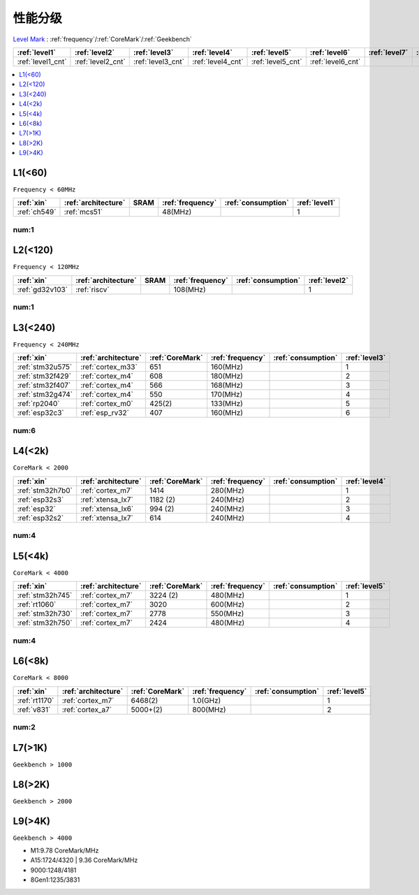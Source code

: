 
.. _level:

性能分级
===============

`Level Mark <https://github.com/SoCXin/Level>`_ : :ref:`frequency`/:ref:`CoreMark`/:ref:`Geekbench`

.. list-table::
    :header-rows:  1

    * - :ref:`level1`
      - :ref:`level2`
      - :ref:`level3`
      - :ref:`level4`
      - :ref:`level5`
      - :ref:`level6`
      - :ref:`level7`
      - :ref:`level8`
      - :ref:`level9`
    * - :ref:`level1_cnt`
      - :ref:`level2_cnt`
      - :ref:`level3_cnt`
      - :ref:`level4_cnt`
      - :ref:`level5_cnt`
      - :ref:`level6_cnt`
      -
      -
      -

.. contents::
    :local:
    :depth: 1


.. _level1:

L1(<60)
--------------
``Frequency < 60MHz``


.. list-table::
    :header-rows:  1

    * - :ref:`xin`
      - :ref:`architecture`
      - SRAM
      - :ref:`frequency`
      - :ref:`consumption`
      - :ref:`level1`
    * - :ref:`ch549`
      - :ref:`mcs51`
      -
      - 48(MHz)
      -
      - 1


.. _level1_cnt:

num:1
~~~~~~~~~

.. _level2:

L2(<120)
--------------
``Frequency < 120MHz``


.. list-table::
    :header-rows:  1

    * - :ref:`xin`
      - :ref:`architecture`
      - SRAM
      - :ref:`frequency`
      - :ref:`consumption`
      - :ref:`level2`
    * - :ref:`gd32v103`
      - :ref:`riscv`
      -
      - 108(MHz)
      -
      - 1


.. _level2_cnt:

num:1
~~~~~~~~~

.. _level3:

L3(<240)
--------------
``Frequency < 240MHz``


.. list-table::
    :header-rows:  1

    * - :ref:`xin`
      - :ref:`architecture`
      - :ref:`CoreMark`
      - :ref:`frequency`
      - :ref:`consumption`
      - :ref:`level3`
    * - :ref:`stm32u575`
      - :ref:`cortex_m33`
      - 651
      - 160(MHz)
      -
      - 1
    * - :ref:`stm32f429`
      - :ref:`cortex_m4`
      - 608
      - 180(MHz)
      -
      - 2
    * - :ref:`stm32f407`
      - :ref:`cortex_m4`
      - 566
      - 168(MHz)
      -
      - 3
    * - :ref:`stm32g474`
      - :ref:`cortex_m4`
      - 550
      - 170(MHz)
      -
      - 4
    * - :ref:`rp2040`
      - :ref:`cortex_m0`
      - 425(2)
      - 133(MHz)
      -
      - 5
    * - :ref:`esp32c3`
      - :ref:`esp_rv32`
      - 407
      - 160(MHz)
      -
      - 6

.. _level3_cnt:

num:6
~~~~~~~~~

.. _level4:

L4(<2k)
--------------
``CoreMark < 2000``

.. list-table::
    :header-rows:  1

    * - :ref:`xin`
      - :ref:`architecture`
      - :ref:`CoreMark`
      - :ref:`frequency`
      - :ref:`consumption`
      - :ref:`level4`
    * - :ref:`stm32h7b0`
      - :ref:`cortex_m7`
      - 1414
      - 280(MHz)
      -
      - 1
    * - :ref:`esp32s3`
      - :ref:`xtensa_lx7`
      - 1182 (2)
      - 240(MHz)
      -
      - 2
    * - :ref:`esp32`
      - :ref:`xtensa_lx6`
      - 994 (2)
      - 240(MHz)
      -
      - 3
    * - :ref:`esp32s2`
      - :ref:`xtensa_lx7`
      - 614
      - 240(MHz)
      -
      - 4

.. _level4_cnt:

num:4
~~~~~~~~~


.. _level5:

L5(<4k)
--------------
``CoreMark < 4000``

.. list-table::
    :header-rows:  1

    * - :ref:`xin`
      - :ref:`architecture`
      - :ref:`CoreMark`
      - :ref:`frequency`
      - :ref:`consumption`
      - :ref:`level5`
    * - :ref:`stm32h745`
      - :ref:`cortex_m7`
      - 3224 (2)
      - 480(MHz)
      -
      - 1
    * - :ref:`rt1060`
      - :ref:`cortex_m7`
      - 3020
      - 600(MHz)
      -
      - 2
    * - :ref:`stm32h730`
      - :ref:`cortex_m7`
      - 2778
      - 550(MHz)
      -
      - 3
    * - :ref:`stm32h750`
      - :ref:`cortex_m7`
      - 2424
      - 480(MHz)
      -
      - 4


.. _level5_cnt:

num:4
~~~~~~~~~

.. _level6:

L6(<8k)
--------------
``CoreMark < 8000``

.. list-table::
    :header-rows:  1

    * - :ref:`xin`
      - :ref:`architecture`
      - :ref:`CoreMark`
      - :ref:`frequency`
      - :ref:`consumption`
      - :ref:`level5`
    * - :ref:`rt1170`
      - :ref:`cortex_m7`
      - 6468(2)
      - 1.0(GHz)
      -
      - 1
    * - :ref:`v831`
      - :ref:`cortex_a7`
      - 5000+(2)
      - 800(MHz)
      -
      - 2

.. _level6_cnt:

num:2
~~~~~~~~~

.. _level7:

L7(>1K)
--------------
``Geekbench > 1000``

.. _level8:

L8(>2K)
--------------
``Geekbench > 2000``

.. _level9:

L9(>4K)
--------------
``Geekbench > 4000``

* M1:9.78 CoreMark/MHz
* A15:1724/4320 | 9.36 CoreMark/MHz
* 9000:1248/4181
* 8Gen1:1235/3831



